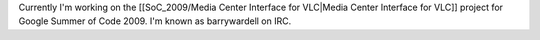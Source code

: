 Currently I'm working on the [[SoC_2009/Media Center Interface for
VLC|Media Center Interface for VLC]] project for Google Summer of Code
2009. I'm known as barrywardell on IRC.
